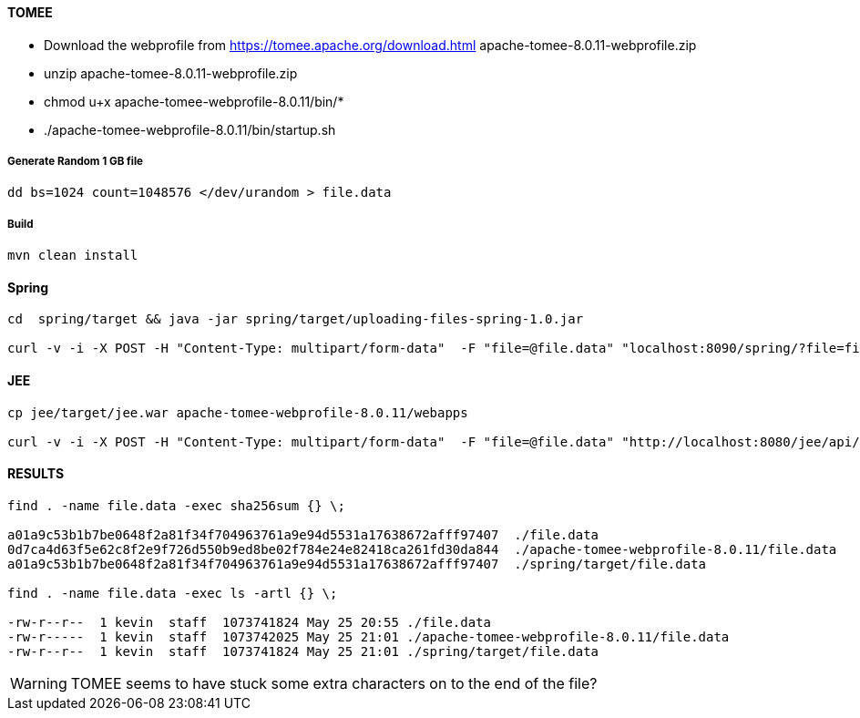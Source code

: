 #### TOMEE

- Download the webprofile from https://tomee.apache.org/download.html
apache-tomee-8.0.11-webprofile.zip
- unzip apache-tomee-8.0.11-webprofile.zip
- chmod u+x apache-tomee-webprofile-8.0.11/bin/*
- ./apache-tomee-webprofile-8.0.11/bin/startup.sh

##### Generate Random 1 GB file

```
dd bs=1024 count=1048576 </dev/urandom > file.data
```

##### Build

```
mvn clean install
```

#### Spring


```

cd  spring/target && java -jar spring/target/uploading-files-spring-1.0.jar

curl -v -i -X POST -H "Content-Type: multipart/form-data"  -F "file=@file.data" "localhost:8090/spring/?file=file.data"
```

#### JEE

```

cp jee/target/jee.war apache-tomee-webprofile-8.0.11/webapps

curl -v -i -X POST -H "Content-Type: multipart/form-data"  -F "file=@file.data" "http://localhost:8080/jee/api/?file=file.data"

```

#### RESULTS

```
find . -name file.data -exec sha256sum {} \;

a01a9c53b1b7be0648f2a81f34f704963761a9e94d5531a17638672afff97407  ./file.data
0d7ca4d63f5e62c8f2e9f726d550b9ed8be02f784e24e82418ca261fd30da844  ./apache-tomee-webprofile-8.0.11/file.data
a01a9c53b1b7be0648f2a81f34f704963761a9e94d5531a17638672afff97407  ./spring/target/file.data

find . -name file.data -exec ls -artl {} \;

-rw-r--r--  1 kevin  staff  1073741824 May 25 20:55 ./file.data
-rw-r-----  1 kevin  staff  1073742025 May 25 21:01 ./apache-tomee-webprofile-8.0.11/file.data
-rw-r--r--  1 kevin  staff  1073741824 May 25 21:01 ./spring/target/file.data

```

WARNING: TOMEE seems to have stuck some extra characters on to the end of the file?



